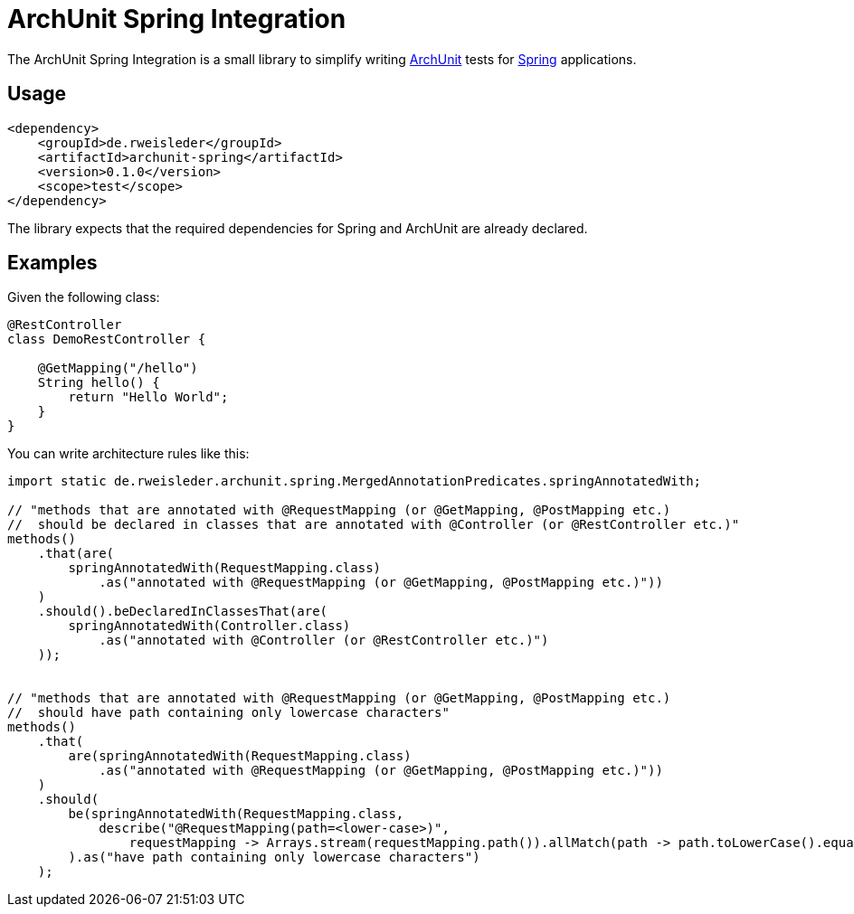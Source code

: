 = ArchUnit Spring Integration

The ArchUnit Spring Integration is a small library to simplify writing https://github.com/TNG/ArchUnit[ArchUnit] tests for https://spring.io/projects[Spring] applications.

== Usage

[source,xml]
----
<dependency>
    <groupId>de.rweisleder</groupId>
    <artifactId>archunit-spring</artifactId>
    <version>0.1.0</version>
    <scope>test</scope>
</dependency>
----

The library expects that the required dependencies for Spring and ArchUnit are already declared.

== Examples

Given the following class:
[source,java]
----
@RestController
class DemoRestController {

    @GetMapping("/hello")
    String hello() {
        return "Hello World";
    }
}
----

You can write architecture rules like this:

[source,java]
----
import static de.rweisleder.archunit.spring.MergedAnnotationPredicates.springAnnotatedWith;

// "methods that are annotated with @RequestMapping (or @GetMapping, @PostMapping etc.)
//  should be declared in classes that are annotated with @Controller (or @RestController etc.)"
methods()
    .that(are(
        springAnnotatedWith(RequestMapping.class)
            .as("annotated with @RequestMapping (or @GetMapping, @PostMapping etc.)"))
    )
    .should().beDeclaredInClassesThat(are(
        springAnnotatedWith(Controller.class)
            .as("annotated with @Controller (or @RestController etc.)")
    ));


// "methods that are annotated with @RequestMapping (or @GetMapping, @PostMapping etc.)
//  should have path containing only lowercase characters"
methods()
    .that(
        are(springAnnotatedWith(RequestMapping.class)
            .as("annotated with @RequestMapping (or @GetMapping, @PostMapping etc.)"))
    )
    .should(
        be(springAnnotatedWith(RequestMapping.class,
            describe("@RequestMapping(path=<lower-case>)",
                requestMapping -> Arrays.stream(requestMapping.path()).allMatch(path -> path.toLowerCase().equals(path))))
        ).as("have path containing only lowercase characters")
    );
----

